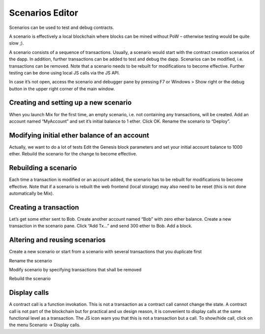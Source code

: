 .. _sec:scenario-editor:

Scenarios Editor
================

Scenarios can be used to test and debug contracts.

A scenario is effectively a local blockchain where blocks can be mined
without PoW – otherwise testing would be quite slow ;).

A scenario consists of a sequence of transactions. Usually, a scenario
would start with the contract creation scenarios of the dapp. In
addition, further transactions can be added to test and debug the dapp.
Scenarios can be modified, i.e. transactions can be removed. Note that a
scenario needs to be rebuilt for modifications to become effective.
Further testing can be done using local JS calls via the JS API.

In case it’s not open, access the scenario and debugger pane by pressing
F7 or Windows > Show right or the debug button in the upper right corner
of the main window.


Creating and setting up a new scenario
~~~~~~~~~~~~~~~~~~~~~~~~~~~~~~~~~~~~~~

When you launch Mix for the first time, an empty scenario, i.e. not
containing any transactions, will be created.
Add an account named “MyAccount” and set it’s initial balance to 1
ether. Click OK.
Rename the scenario to “Deploy”.


Modifying initial ether balance of an account
~~~~~~~~~~~~~~~~~~~~~~~~~~~~~~~~~~~~~~~~~~~~~

Actually, we want to do a lot of tests
Edit the Genesis block parameters and set your initial account balance
to 1000 ether.
Rebuild the scenario for the change to become effective.


Rebuilding a scenario
~~~~~~~~~~~~~~~~~~~~~

Each time a transaction is modified or an account added, the scenario
has to be rebuilt for modifications to become effective.
Note that if a scenario is rebuilt the web frontend (local storage)
may also need to be reset (this is not done automatically be Mix).


Creating a transaction
~~~~~~~~~~~~~~~~~~~~~~

Let’s get some ether sent to Bob.
Create another account named “Bob” with zero ether balance.
Create a new transaction in the scenario pane. Click “Add Tx…” and
send 300 ether to Bob.
Add a block.


Altering and reusing scenarios
~~~~~~~~~~~~~~~~~~~~~~~~~~~~~~

Create a new scenario or start from a scenario with several transactions
that you duplicate first

Rename the scenario

Modify scenario by specifying transactions that shall be removed

Rebuild the scenario

Display calls
~~~~~~~~~~~~~

A contract call is a function invokation. This is not a transaction as
a contract call cannot change the state.
A contract call is not part of the blockchain but for practical and ux
design reason, it is convenient to display calls at the same
functional level as a transaction. The JS icon warn you that this is
not a transaction but a call.
To show/hide call, click on the menu Scenario -> Display calls.
